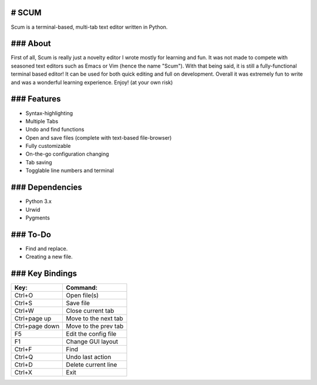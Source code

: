 # SCUM
------

Scum is a terminal-based, multi-tab text editor written in Python.

.. figure:: https://github.com/CCareaga/scum/blob/master/docs/scum.gif?raw=true
   :alt: Scum in urxvt!

### About
---------

First of all, Scum is really just a novelty editor I wrote mostly for
learning and fun. It was not made to compete with seasoned text editors
such as Emacs or Vim (hence the name "Scum"). With that being said, it
is still a fully-functional terminal based editor! It can be used for
both quick editing and full on development. Overall it was extremely fun
to write and was a wonderful learning experience. Enjoy! (at your own
risk)

### Features
------------

-  Syntax-highlighting
-  Multiple Tabs
-  Undo and find functions
-  Open and save files (complete with text-based file-browser)
-  Fully customizable
-  On-the-go configuration changing
-  Tab saving
-  Togglable line numbers and terminal

### Dependencies
----------------

-  Python 3.x
-  Urwid
-  Pygments

### To-Do
---------

-  Find and replace.
-  Creating a new file.

### Key Bindings
----------------

+------------------+------------------------+
| Key:             | Command:               |
+==================+========================+
| Ctrl+O           | Open file(s)           |
+------------------+------------------------+
| Ctrl+S           | Save file              |
+------------------+------------------------+
| Ctrl+W           | Close current tab      |
+------------------+------------------------+
| Ctrl+page up     | Move to the next tab   |
+------------------+------------------------+
| Ctrl+page down   | Move to the prev tab   |
+------------------+------------------------+
| F5               | Edit the config file   |
+------------------+------------------------+
| F1               | Change GUI layout      |
+------------------+------------------------+
| Ctrl+F           | Find                   |
+------------------+------------------------+
| Ctrl+Q           | Undo last action       |
+------------------+------------------------+
| Ctrl+D           | Delete current line    |
+------------------+------------------------+
| Ctrl+X           | Exit                   |
+------------------+------------------------+
